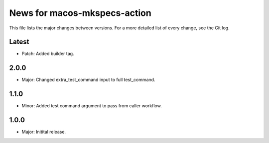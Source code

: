 News for macos-mkspecs-action
=============================

This file lists the major changes between versions. For a more detailed list of
every change, see the Git log.

Latest
------
* Patch: Added builder tag.

2.0.0
-----
* Major: Changed extra_test_command input to full test_command.

1.1.0
-----
* Minor: Added test command argument to pass from caller workflow.

1.0.0
-----
* Major: Initital release.
